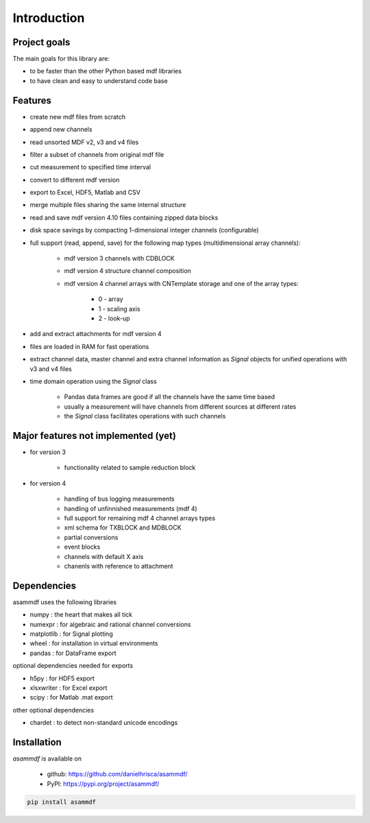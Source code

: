 ------------
Introduction
------------

Project goals
=============
The main goals for this library are:

* to be faster than the other Python based mdf libraries
* to have clean and easy to understand code base

Features
========

* create new mdf files from scratch
* append new channels
* read unsorted MDF v2, v3 and v4 files
* filter a subset of channels from original mdf file
* cut measurement to specified time interval
* convert to different mdf version
* export to Excel, HDF5, Matlab and CSV
* merge multiple files sharing the same internal structure
* read and save mdf version 4.10 files containing zipped data blocks
* disk space savings by compacting 1-dimensional integer channels (configurable)
* full support (read, append, save) for the following map types (multidimensional array channels):

    * mdf version 3 channels with CDBLOCK
    * mdf version 4 structure channel composition
    * mdf version 4 channel arrays with CNTemplate storage and one of the array types:
    
        * 0 - array
        * 1 - scaling axis
        * 2 - look-up
    
* add and extract attachments for mdf version 4
* files are loaded in RAM for fast operations
* extract channel data, master channel and extra channel information as *Signal* objects for unified operations with v3 and v4 files
* time domain operation using the *Signal* class

    * Pandas data frames are good if all the channels have the same time based
    * usually a measurement will have channels from different sources at different rates
    * the *Signal* class facilitates operations with such channels

Major features not implemented (yet)
====================================

* for version 3

    * functionality related to sample reduction block
    
* for version 4

    * handling of bus logging measurements
    * handling of unfinnished measurements (mdf 4)
    * full support for remaining mdf 4 channel arrays types
    * xml schema for TXBLOCK and MDBLOCK
    * partial conversions
    * event blocks
    * channels with default X axis
    * chanenls with reference to attachment
    
    
Dependencies
============
asammdf uses the following libraries
    
* numpy : the heart that makes all tick
* numexpr : for algebraic and rational channel conversions
* matplotlib : for Signal plotting
* wheel : for installation in virtual environments
* pandas : for DataFrame export

optional dependencies needed for exports

* h5py : for HDF5 export
* xlsxwriter : for Excel export
* scipy : for Matlab .mat export

other optional dependencies

* chardet : to detect non-standard unicode encodings


Installation
============
*asammdf* is available on 

    * github: https://github.com/danielhrisca/asammdf/
    * PyPI: https://pypi.org/project/asammdf/

.. code-block:: python

    pip install asammdf
